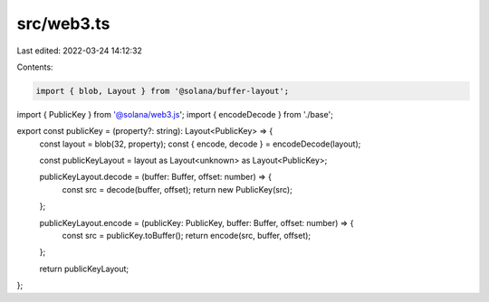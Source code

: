 src/web3.ts
===========

Last edited: 2022-03-24 14:12:32

Contents:

.. code-block:: ts

    import { blob, Layout } from '@solana/buffer-layout';
import { PublicKey } from '@solana/web3.js';
import { encodeDecode } from './base';

export const publicKey = (property?: string): Layout<PublicKey> => {
    const layout = blob(32, property);
    const { encode, decode } = encodeDecode(layout);

    const publicKeyLayout = layout as Layout<unknown> as Layout<PublicKey>;

    publicKeyLayout.decode = (buffer: Buffer, offset: number) => {
        const src = decode(buffer, offset);
        return new PublicKey(src);
    };

    publicKeyLayout.encode = (publicKey: PublicKey, buffer: Buffer, offset: number) => {
        const src = publicKey.toBuffer();
        return encode(src, buffer, offset);
    };

    return publicKeyLayout;
};



